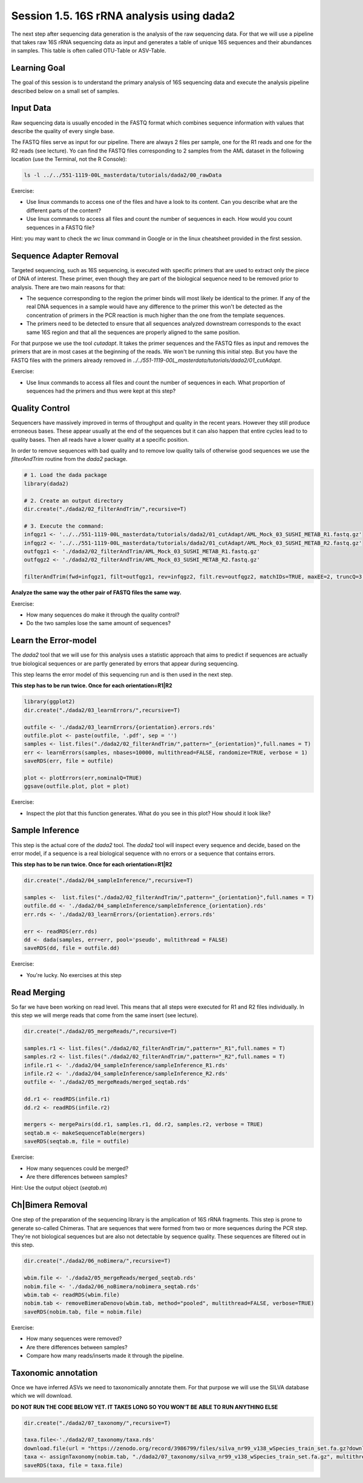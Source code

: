 
Session 1.5. 16S rRNA analysis using dada2
==========================================

The next step after sequencing data generation is the analysis of the raw sequencing data. For that we will use a pipeline that takes raw 16S rRNA sequencing data as input and generates a table of unique 16S sequences and their abundances in samples. This table is often called OTU-Table or ASV-Table.



Learning Goal
-------------

The goal of this session is to understand the primary analysis of 16S sequencing data and execute the analysis pipeline described below on a small set of samples.


Input Data
----------

Raw sequencing data is usually encoded in the FASTQ format which combines sequence information with values that describe the quality of every single base.

The FASTQ files serve as input for our pipeline. There are always 2 files per sample, one for the R1 reads and one for the R2 reads (see lecture). Yo can find the FASTQ files corresponding to 2 samples from the AML dataset in the following location (use the Terminal, not the R Console):


.. code-block:: bash

    ls -l ../../551-1119-00L_masterdata/tutorials/dada2/00_rawData

Exercise:

- Use linux commands to access one of the files and have a look to its content. Can you describe what are the different parts of the content?
- Use linux commands to access all files and count the number of sequences in each. How would you count sequences in a FASTQ file?

Hint: you may want to check the `wc` linux command in Google or in the linux cheatsheet provided in the first session.

Sequence Adapter Removal
------------------------

Targeted sequencing, such as 16S sequencing, is executed with specific primers that are used to extract only the piece of DNA of interest. These primer, even though they are part of the biological sequence need to be removed prior to analysis. There are two main reasons for that:

* The sequence corresponding to the region the primer binds will most likely be identical to the primer. If any of the real DNA sequences in a sample would have any difference to the primer this won't be detected as the concentration of primers in the PCR reaction is much higher than the one from the template sequences.
* The primers need to be detected to ensure that all sequences analyzed downstream corresponds to the exact same 16S region and that all the sequences are properly aligned to the same position.

For that purpose we use the tool `cutadapt`. It takes the primer sequences and the FASTQ files as input and removes the primers that are in most cases at the beginning of the reads. We won't be running this initial step. But you have the FASTQ files with the primers already removed in `../../551-1119-00L_masterdata/tutorials/dada2/01_cutAdapt`.

Exercise:

- Use linux commands to access all files and count the number of sequences in each. What proportion of sequences had the primers and thus were kept at this step?


Quality Control
---------------

Sequencers have massively improved in terms of throughput and quality in the recent years. However they still produce erroneous bases. These appear usually at the end of the sequences but it can also happen that entire cycles lead to to quality bases. Then all reads have a lower quality at a specific position.


In order to remove sequences with bad quality and to remove low quality tails of otherwise good sequences we use the `filterAndTrim` routine from the `dada2` package.


.. code-block:: R

    # 1. Load the dada package
    library(dada2)

    # 2. Create an output directory
    dir.create("./dada2/02_filterAndTrim/",recursive=T)

    # 3. Execute the command:
    infqgz1 <- '../../551-1119-00L_masterdata/tutorials/dada2/01_cutAdapt/AML_Mock_03_SUSHI_METAB_R1.fastq.gz'
    infqgz2 <- '../../551-1119-00L_masterdata/tutorials/dada2/01_cutAdapt/AML_Mock_03_SUSHI_METAB_R2.fastq.gz'
    outfqgz1 <- './dada2/02_filterAndTrim/AML_Mock_03_SUSHI_METAB_R1.fastq.gz'
    outfqgz2 <- './dada2/02_filterAndTrim/AML_Mock_03_SUSHI_METAB_R2.fastq.gz'

    filterAndTrim(fwd=infqgz1, filt=outfqgz1, rev=infqgz2, filt.rev=outfqgz2, matchIDs=TRUE, maxEE=2, truncQ=3, maxN=0, rm.phix=TRUE, compress=TRUE, verbose=TRUE, multithread=1, minLen=150, trimRight = c(40,40))


**Analyze the same way the other pair of FASTQ files the same way.**

Exercise:

- How many sequences do make it through the quality control?
- Do the two samples lose the same amount of sequences?



Learn the Error-model
---------------------

The `dada2` tool that we will use for this analysis uses a statistic approach that aims to predict if sequences are actually true biological sequences or are partly generated by errors that appear during sequencing.


This step learns the error model of this sequencing run and is then used in the next step.

**This step has to be run twice. Once for each orientation=R1|R2**

.. code-block:: R

    library(ggplot2)
    dir.create("./dada2/03_learnErrors/",recursive=T)

    outfile <- './dada2/03_learnErrors/{orientation}.errors.rds'
    outfile.plot <- paste(outfile, '.pdf', sep = '')
    samples <- list.files("./dada2/02_filterAndTrim/",pattern="_{orientation}",full.names = T)
    err <- learnErrors(samples, nbases=10000, multithread=FALSE, randomize=TRUE, verbose = 1)
    saveRDS(err, file = outfile)

    plot <- plotErrors(err,nominalQ=TRUE)
    ggsave(outfile.plot, plot = plot)


Exercise:

- Inspect the plot that this function generates. What do you see in this plot? How should it look like?


Sample Inference
----------------

This step is the actual core of the `dada2` tool. The `dada2` tool will inspect every sequence and decide, based on the error model, if a sequence is a real biological sequence with no errors or a sequence that contains errors.

**This step has to be run twice. Once for each orientation=R1|R2**

.. code-block:: R

    dir.create("./dada2/04_sampleInference/",recursive=T)

    samples <-  list.files("./dada2/02_filterAndTrim/",pattern="_{orientation}",full.names = T)
    outfile.dd <- './dada2/04_sampleInference/sampleInference_{orientation}.rds'
    err.rds <- './dada2/03_learnErrors/{orientation}.errors.rds'

    err <- readRDS(err.rds)
    dd <- dada(samples, err=err, pool='pseudo', multithread = FALSE)
    saveRDS(dd, file = outfile.dd)


Exercise:

- You're lucky. No exercises at this step


Read Merging
------------

So far we have been working on read level. This means that all steps were executed for R1 and R2 files individually. In this step we will merge reads that come from the same insert (see lecture).


.. code-block:: R

    dir.create("./dada2/05_mergeReads/",recursive=T)

    samples.r1 <- list.files("./dada2/02_filterAndTrim/",pattern="_R1",full.names = T)
    samples.r2 <- list.files("./dada2/02_filterAndTrim/",pattern="_R2",full.names = T)
    infile.r1 <- './dada2/04_sampleInference/sampleInference_R1.rds'
    infile.r2 <- './dada2/04_sampleInference/sampleInference_R2.rds'
    outfile <- './dada2/05_mergeReads/merged_seqtab.rds'

    dd.r1 <- readRDS(infile.r1)
    dd.r2 <- readRDS(infile.r2)

    mergers <- mergePairs(dd.r1, samples.r1, dd.r2, samples.r2, verbose = TRUE)
    seqtab.m <- makeSequenceTable(mergers)
    saveRDS(seqtab.m, file = outfile)


Exercise:

- How many sequences could be merged?
- Are there differences between samples?

Hint: Use the output object (`seqtab.m`)


Ch|Bimera Removal
------------------

One step of the preparation of the sequencing library is the amplication of 16S rRNA fragments. This step is prone to generate so-called Chimeras. That are sequences that were formed from two or more sequences during the PCR step. They're not biological sequences but are also not detectable by sequence quality. These sequences are filtered out in this step.


.. code-block:: R

    dir.create("./dada2/06_noBimera/",recursive=T)

    wbim.file <- './dada2/05_mergeReads/merged_seqtab.rds'
    nobim.file <- './dada2/06_noBimera/nobimera_seqtab.rds'
    wbim.tab <- readRDS(wbim.file)
    nobim.tab <- removeBimeraDenovo(wbim.tab, method="pooled", multithread=FALSE, verbose=TRUE)
    saveRDS(nobim.tab, file = nobim.file)

Exercise:

- How many sequences were removed?
- Are there differences between samples?
- Compare how many reads/inserts made it through the pipeline.


Taxonomic annotation
--------------------

Once we have inferred ASVs we need to taxonomically annotate them. For that purpose we will use the SILVA database which we will download.

**DO NOT RUN THE CODE BELOW YET. IT TAKES LONG SO YOU WON'T BE ABLE TO RUN ANYTHING ELSE**

.. code-block:: R

    dir.create("./dada2/07_taxonomy/",recursive=T)

    taxa.file<-'./dada2/07_taxonomy/taxa.rds'
    download.file(url = "https://zenodo.org/record/3986799/files/silva_nr99_v138_wSpecies_train_set.fa.gz?download=1",destfile = "./dada2/07_taxonomy/silva_nr99_v138_wSpecies_train_set.fa.gz")
    taxa <- assignTaxonomy(nobim.tab, "./dada2/07_taxonomy/silva_nr99_v138_wSpecies_train_set.fa.gz", multithread=F)
    saveRDS(taxa, file = taxa.file)
